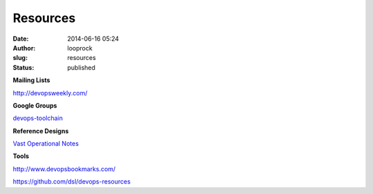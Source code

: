 Resources
#########
:date: 2014-06-16 05:24
:author: looprock
:slug: resources
:status: published

**Mailing Lists**

http://devopsweekly.com/

**Google Groups**

`devops-toolchain <https://groups.google.com/forum/#!forum/devops-toolchain>`__

**Reference Designs**

`Vast Operational
Notes <https://www.evernote.com/pub/dsl/vast_operations>`__

**Tools**

http://www.devopsbookmarks.com/

https://github.com/dsl/devops-resources
